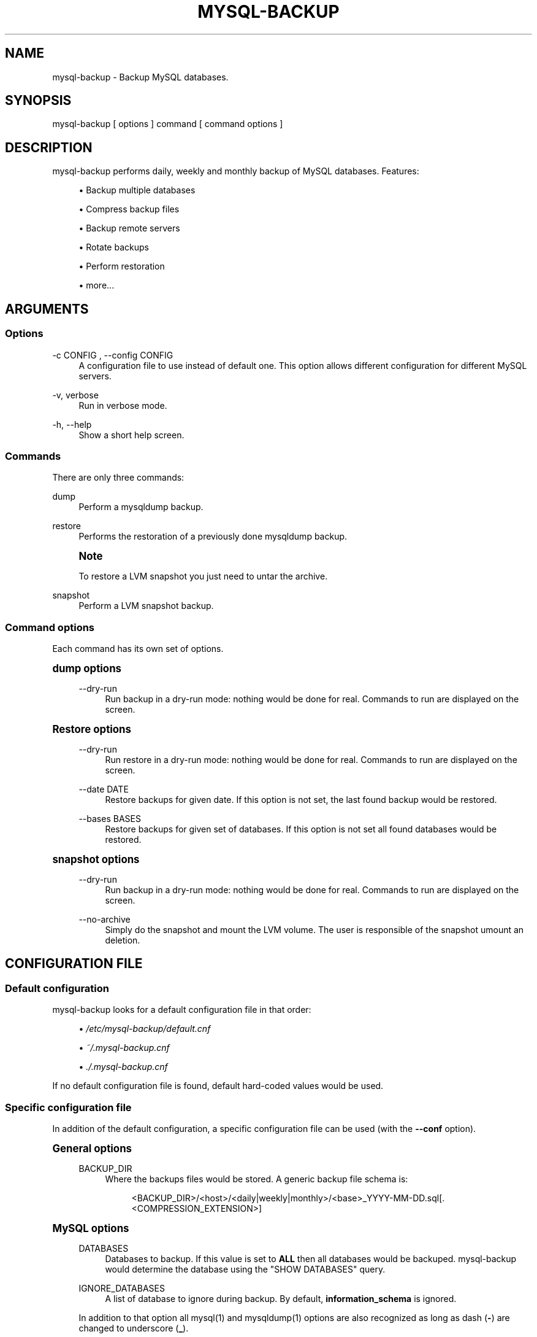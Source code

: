 '\" t
.\"     Title: mysql-backup
.\"    Author: [see the "AUTHORS" section]
.\" Generator: DocBook XSL Stylesheets v1.75.2 <http://docbook.sf.net/>
.\"      Date: 01/26/2012
.\"    Manual: \ \&
.\"    Source: \ \&
.\"  Language: English
.\"
.TH "MYSQL\-BACKUP" "1" "01/26/2012" "\ \&" "\ \&"
.\" -----------------------------------------------------------------
.\" * Define some portability stuff
.\" -----------------------------------------------------------------
.\" ~~~~~~~~~~~~~~~~~~~~~~~~~~~~~~~~~~~~~~~~~~~~~~~~~~~~~~~~~~~~~~~~~
.\" http://bugs.debian.org/507673
.\" http://lists.gnu.org/archive/html/groff/2009-02/msg00013.html
.\" ~~~~~~~~~~~~~~~~~~~~~~~~~~~~~~~~~~~~~~~~~~~~~~~~~~~~~~~~~~~~~~~~~
.ie \n(.g .ds Aq \(aq
.el       .ds Aq '
.\" -----------------------------------------------------------------
.\" * set default formatting
.\" -----------------------------------------------------------------
.\" disable hyphenation
.nh
.\" disable justification (adjust text to left margin only)
.ad l
.\" -----------------------------------------------------------------
.\" * MAIN CONTENT STARTS HERE *
.\" -----------------------------------------------------------------
.SH "NAME"
mysql-backup \- Backup MySQL databases\&.
.SH "SYNOPSIS"
.sp
.nf
mysql\-backup [ options ] command [ command options ]
.fi
.SH "DESCRIPTION"
.sp
mysql\-backup performs daily, weekly and monthly backup of MySQL databases\&. Features:
.sp
.RS 4
.ie n \{\
\h'-04'\(bu\h'+03'\c
.\}
.el \{\
.sp -1
.IP \(bu 2.3
.\}
Backup multiple databases
.RE
.sp
.RS 4
.ie n \{\
\h'-04'\(bu\h'+03'\c
.\}
.el \{\
.sp -1
.IP \(bu 2.3
.\}
Compress backup files
.RE
.sp
.RS 4
.ie n \{\
\h'-04'\(bu\h'+03'\c
.\}
.el \{\
.sp -1
.IP \(bu 2.3
.\}
Backup remote servers
.RE
.sp
.RS 4
.ie n \{\
\h'-04'\(bu\h'+03'\c
.\}
.el \{\
.sp -1
.IP \(bu 2.3
.\}
Rotate backups
.RE
.sp
.RS 4
.ie n \{\
\h'-04'\(bu\h'+03'\c
.\}
.el \{\
.sp -1
.IP \(bu 2.3
.\}
Perform restoration
.RE
.sp
.RS 4
.ie n \{\
\h'-04'\(bu\h'+03'\c
.\}
.el \{\
.sp -1
.IP \(bu 2.3
.\}
more\&...
.RE
.SH "ARGUMENTS"
.SS "Options"
.PP
\-c CONFIG , \-\-config CONFIG
.RS 4
A configuration file to use instead of default one\&. This option allows different configuration for different MySQL servers\&.
.RE
.PP
\-v, verbose
.RS 4
Run in verbose mode\&.
.RE
.PP
\-h, \-\-help
.RS 4
Show a short help screen\&.
.RE
.SS "Commands"
.sp
There are only three commands:
.PP
dump
.RS 4
Perform a mysqldump backup\&.
.RE
.PP
restore
.RS 4
Performs the restoration of a previously done mysqldump backup\&.
.RE
.if n \{\
.sp
.\}
.RS 4
.it 1 an-trap
.nr an-no-space-flag 1
.nr an-break-flag 1
.br
.ps +1
\fBNote\fR
.ps -1
.br
.sp
To restore a LVM snapshot you just need to untar the archive\&.
.sp .5v
.RE
.PP
snapshot
.RS 4
Perform a LVM snapshot backup\&.
.RE
.SS "Command options"
.sp
Each command has its own set of options\&.
.sp
.it 1 an-trap
.nr an-no-space-flag 1
.nr an-break-flag 1
.br
.ps +1
\fBdump options\fR
.RS 4
.PP
\-\-dry\-run
.RS 4
Run backup in a dry\-run mode: nothing would be done for real\&. Commands to run are displayed on the screen\&.
.RE
.RE
.sp
.it 1 an-trap
.nr an-no-space-flag 1
.nr an-break-flag 1
.br
.ps +1
\fBRestore options\fR
.RS 4
.PP
\-\-dry\-run
.RS 4
Run restore in a dry\-run mode: nothing would be done for real\&. Commands to run are displayed on the screen\&.
.RE
.PP
\-\-date DATE
.RS 4
Restore backups for given date\&. If this option is not set, the last found backup would be restored\&.
.RE
.PP
\-\-bases BASES
.RS 4
Restore backups for given set of databases\&. If this option is not set all found databases would be restored\&.
.RE
.RE
.sp
.it 1 an-trap
.nr an-no-space-flag 1
.nr an-break-flag 1
.br
.ps +1
\fBsnapshot options\fR
.RS 4
.PP
\-\-dry\-run
.RS 4
Run backup in a dry\-run mode: nothing would be done for real\&. Commands to run are displayed on the screen\&.
.RE
.PP
\-\-no\-archive
.RS 4
Simply do the snapshot and mount the LVM volume\&. The user is responsible of the snapshot umount an deletion\&.
.RE
.RE
.SH "CONFIGURATION FILE"
.SS "Default configuration"
.sp
mysql\-backup looks for a default configuration file in that order:
.sp
.RS 4
.ie n \{\
\h'-04'\(bu\h'+03'\c
.\}
.el \{\
.sp -1
.IP \(bu 2.3
.\}

\fI/etc/mysql\-backup/default\&.cnf\fR
.RE
.sp
.RS 4
.ie n \{\
\h'-04'\(bu\h'+03'\c
.\}
.el \{\
.sp -1
.IP \(bu 2.3
.\}

\fI~/\&.mysql\-backup\&.cnf\fR
.RE
.sp
.RS 4
.ie n \{\
\h'-04'\(bu\h'+03'\c
.\}
.el \{\
.sp -1
.IP \(bu 2.3
.\}

\fI\&./\&.mysql\-backup\&.cnf\fR
.RE
.sp
If no default configuration file is found, default hard\-coded values would be used\&.
.SS "Specific configuration file"
.sp
In addition of the default configuration, a specific configuration file can be used (with the \fB\-\-conf\fR option)\&.
.sp
.it 1 an-trap
.nr an-no-space-flag 1
.nr an-break-flag 1
.br
.ps +1
\fBGeneral options\fR
.RS 4
.PP
BACKUP_DIR
.RS 4
Where the backups files would be stored\&. A generic backup file schema is:
.sp
.if n \{\
.RS 4
.\}
.nf
<BACKUP_DIR>/<host>/<daily|weekly|monthly>/<base>_YYYY\-MM\-DD\&.sql[\&.<COMPRESSION_EXTENSION>]
.fi
.if n \{\
.RE
.\}
.RE
.RE
.sp
.it 1 an-trap
.nr an-no-space-flag 1
.nr an-break-flag 1
.br
.ps +1
\fBMySQL options\fR
.RS 4
.PP
DATABASES
.RS 4
Databases to backup\&. If this value is set to
\fBALL\fR
then all databases would be backuped\&.
mysql\-backup
would determine the database using the "SHOW DATABASES" query\&.
.RE
.PP
IGNORE_DATABASES
.RS 4
A list of database to ignore during backup\&. By default,
\fBinformation_schema\fR
is ignored\&.
.RE
.sp
In addition to that option all mysql(1) and mysqldump(1) options are also recognized as long as dash (\fB\-\fR) are changed to underscore (\fB_\fR)\&.
.if n \{\
.sp
.\}
.RS 4
.it 1 an-trap
.nr an-no-space-flag 1
.nr an-break-flag 1
.br
.ps +1
\fBNote\fR
.ps -1
.br
.sp
However some options are not recognized: \fBhelp\fR, \fBpipe\fR, \fBtable\fR, \fBversion\fR, \fBdatabases\fR, \fBignore\-table\fR, \fBssl\fR*, \fBexecute\fR\&.
.sp .5v
.RE
.sp
EXAMPLE: This is the default MySQL configuration:
.sp
.if n \{\
.RS 4
.\}
.nf
batch=1
skip_column_names=1
quote_names=1
opt=1
add_drop_database=1
.fi
.if n \{\
.RE
.\}
.RE
.sp
.it 1 an-trap
.nr an-no-space-flag 1
.nr an-break-flag 1
.br
.ps +1
\fBArchive options\fR
.RS 4
.PP
COMPRESSION
.RS 4
The tool to use for compression\&. Currently
\fBgzip\fR,
\fBbzip2\fR
and
\fBxz\fR
are recognized\&. If compression if not known then no compression would be used\&.
.RE
.if n \{\
.sp
.\}
.RS 4
.it 1 an-trap
.nr an-no-space-flag 1
.nr an-break-flag 1
.br
.ps +1
\fBNote\fR
.ps -1
.br
.sp
\fBgzip\fR generates bigger files than the others but needs less CPU time\&.
.sp .5v
.RE
.PP
COMPRESSION_OPTS
.RS 4
Options to pass to the compression tool\&.
.RE
.PP
DAILY_RETENTION
.RS 4
How many days a daily backup should be kept\&. By default daily archives are kept 7 days\&.
.RE
.PP
WEEKLY_RETENTION
.RS 4
How many days a weekly backup should be kept\&. By default weekly archives are kept 35 days (5 weeks)\&.
.RE
.PP
MONTHLY_RETENTION
.RS 4
How many days a monthly backup should be kept\&. By default monthly archives are kept 365 days (12 months)\&.
.RE
.PP
WEEKLY_DAY
.RS 4
Which day weekly backup are done (0\&.\&.6, 0 is Sunday)\&.
.RE
.PP
MONTHLY_DAY
.RS 4
Which day monthly backup are done (00\&.\&.31)\&.
.RE
.PP
HOST
.RS 4
Name of the host to backup for logging purposes\&.
.RE
.if n \{\
.sp
.\}
.RS 4
.it 1 an-trap
.nr an-no-space-flag 1
.nr an-break-flag 1
.br
.ps +1
\fBNote\fR
.ps -1
.br
.sp
This is not the mysql host to backup (use "host" in lowercase for that)\&.
.sp .5v
.RE
.RE
.sp
.it 1 an-trap
.nr an-no-space-flag 1
.nr an-break-flag 1
.br
.ps +1
\fBHooks\fR
.RS 4
.sp
Hooks are scripts that can be run via run\-parts(8)\&. Each hook parameter consists of a directory path suitable for run\-parts(8)\&.
.sp
See run\-parts(8) for further information on how hooks are run\&.
.sp
See \fBHOOK DETAILS\fR section for details\&.
.RE
.SH "ARCHIVE PROCEDURE"
.sp
Every day backups are done in the \fBdaily\fR directory\&. On \fBWEEKLY_DAY\fR the daily backup is hard linked to the \fBweekly\fR directory (the same is done for monthly backups on \fBMONTHLY_DAY\fR and \fBmonthly\fR directory)\&.
.sp
After that archives older that \fBDAILY_RETENTION\fR, \fBWEEKLY_RETENTION\fR and \fBMONTHLY_RETENTION\fR are removed from their specific directories\&.
.sp
This system keeps space on the backup server by the use of hard links\&.
.if n \{\
.sp
.\}
.RS 4
.it 1 an-trap
.nr an-no-space-flag 1
.nr an-break-flag 1
.br
.ps +1
\fBNote\fR
.ps -1
.br
.sp
This only woks if all backups are in a single partition\&.
.sp .5v
.RE
.SH "HOOKS DETAILS"
.SS "Dump hooks"
.PP
pre_dump_backup_hook
.RS 4
Hook to be run before the dump backup process really starts\&.
.RE
.PP
post_dump_backup_hook
.RS 4
Hook to be run after the dump backup process is done\&.
.RE
.PP
pre_dump_restore_hook
.RS 4
Hook to be run before the dump restore process really starts\&.
.RE
.PP
post_dump_restore_hook
.RS 4
Hook to be run after the dump restore process is done\&.
.RE
.if n \{\
.sp
.\}
.RS 4
.it 1 an-trap
.nr an-no-space-flag 1
.nr an-break-flag 1
.br
.ps +1
\fBNote\fR
.ps -1
.br
.sp
In addition hook names could be postfixed with a database name\&. This means a hook could be defined for a specific database\&.
.sp .5v
.RE
.sp
EXAMPLE: \fBpost_dump_backup_hook_a_database\fR is ran before \fBa_database\fR would be backuped\&.
.SS "Snapshot hooks"
.PP
pre_snapshot_backup_hook
.RS 4
Hook to be run before a snapshot really stats\&.
.RE
.PP
post_snapshot_backup_hook
.RS 4
Hook to be run when a snapshot is done\&.
.RE
.PP
pre_snapshot_backup_lvm_snaphost_hook
.RS 4
Hook to be run before the LVM snapshot is started\&.
.RE
.PP
post_snapshot_backup_lvm_snaphost_hook
.RS 4
Hook to be run after the LVM snapshot is done\&.
.RE
.PP
pre_snapshot_backup_archive_hook
.RS 4
Hook to be run before the archive process is started\&.
.RE
.PP
post_snapshot_backup_archive_hook
.RS 4
Hook to be run after the archive process is done\&.
.RE
.if n \{\
.sp
.\}
.RS 4
.it 1 an-trap
.nr an-no-space-flag 1
.nr an-break-flag 1
.br
.ps +1
\fBNote\fR
.ps -1
.br
.sp
There is no batabase postfix for snapshot hooks since there would be nonsense\&.
.sp .5v
.RE
.SH "SEE ALSO"
.sp
.RS 4
.ie n \{\
\h'-04'\(bu\h'+03'\c
.\}
.el \{\
.sp -1
.IP \(bu 2.3
.\}
mysql(1)
.RE
.sp
.RS 4
.ie n \{\
\h'-04'\(bu\h'+03'\c
.\}
.el \{\
.sp -1
.IP \(bu 2.3
.\}
mysqldump(1)
.RE
.sp
.RS 4
.ie n \{\
\h'-04'\(bu\h'+03'\c
.\}
.el \{\
.sp -1
.IP \(bu 2.3
.\}
gzip(1), bzip2(1), xz(1)
.RE
.sp
.RS 4
.ie n \{\
\h'-04'\(bu\h'+03'\c
.\}
.el \{\
.sp -1
.IP \(bu 2.3
.\}
run\-parts(8)
.RE
.SH "HISTORY"
.SS "Version 1\&.9"
.sp
.RS 4
.ie n \{\
\h'-04'\(bu\h'+03'\c
.\}
.el \{\
.sp -1
.IP \(bu 2.3
.\}
Add snapshot option
.RE
.SS "Version 1\&.0"
.PP
2010\-09\-06
.RS 4
First release\&.
.RE
.SH "BUGS"
.sp
No time to include bugs, command actions might seldom lead astray user\(cqs assumption\&.
.SH "AUTHORS"
.sp
mysql\-backup is written by S\('ebastien Gross <seb\(buɑƬ\(buchezwam\(buɖɵʈ\(buorg>\&.
.SH "COPYRIGHT"
.sp
Copyright \(co 2010\-2012 S\('ebastien Gross <seb\(buɑƬ\(buchezwam\(buɖɵʈ\(buorg>\&.
.sp
Released under GNU GPL version 3 or higher (\m[blue]\fBhttp://www\&.gnu\&.org/licenses/gpl\&.html\fR\m[])\&.
